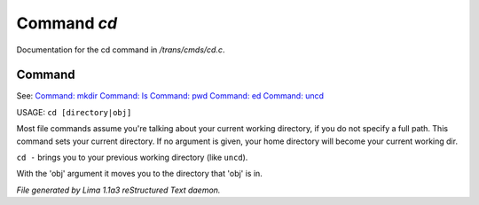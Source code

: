 Command *cd*
*************

Documentation for the cd command in */trans/cmds/cd.c*.

Command
=======

See: `Command: mkdir <mkdir.html>`_ `Command: ls <ls.html>`_ `Command: pwd <pwd.html>`_ `Command: ed <ed.html>`_ `Command: uncd <uncd.html>`_ 

USAGE:  ``cd [directory|obj]``

Most file commands assume you're talking about your current working
directory, if you do not specify a full path.  This command sets your
current directory.  If no argument is given,  your home directory will
become your current working dir.

``cd -`` brings you to your previous working directory (like ``uncd``).

With the 'obj' argument it moves you to the directory that 'obj' is in.

.. TAGS: RST



*File generated by Lima 1.1a3 reStructured Text daemon.*
